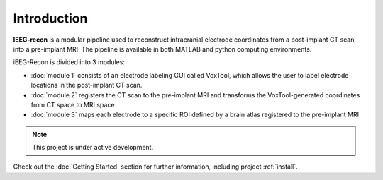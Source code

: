 .. sphinx-build -a docs/source tmp/

Introduction
===================================

**IEEG-recon** is a modular pipeline used to reconstruct intracranial electrode coordinates from a post-implant CT scan, into a pre-implant MRI.  The pipeline is available in both MATLAB and python computing environments.

iEEG-Recon is divided into 3 modules:

* :doc:`module 1` consists of an electrode labeling GUI called VoxTool, which allows the user to label electrode locations in the post-implant CT scan.
* :doc:`module 2` registers the CT scan to the pre-implant MRI and transforms the VoxTool-generated coordinates from CT space to MRI space
* :doc:`module 3` maps each electrode to a specific ROI defined by a brain atlas registered to the pre-implant MRI

.. note::

   This project is under active development.


.. image:: images/OHBM.png
  :width: 800
  :alt: IEEG-recon pipeline


Check out the :doc:`Getting Started` section for further information, including project :ref:`install`.
